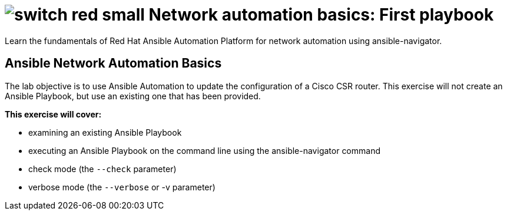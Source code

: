:lab_name: Network automation basics: First playbook


= image:https://github.com/network-automation/networking-icons/blob/master/switches/switch_red_small.png?raw=true[] {lab_name}


Learn the fundamentals of Red Hat Ansible Automation Platform for network automation using ansible-navigator.

== Ansible Network Automation Basics

The lab objective is to use Ansible Automation to update the configuration of a Cisco CSR router. This exercise will not create an Ansible Playbook, but use an existing one that has been provided.

.*This exercise will cover:*

- examining an existing Ansible Playbook
- executing an Ansible Playbook on the command line using the ansible-navigator command
- check mode (the `--check` parameter)
- verbose mode (the `--verbose` or -v parameter)
